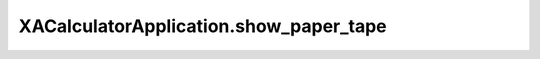 XACalculatorApplication.show_paper_tape
=======================================

.. automethod:: PyXA.apps.Calculator.XACalculatorApplication.show_paper_tape
